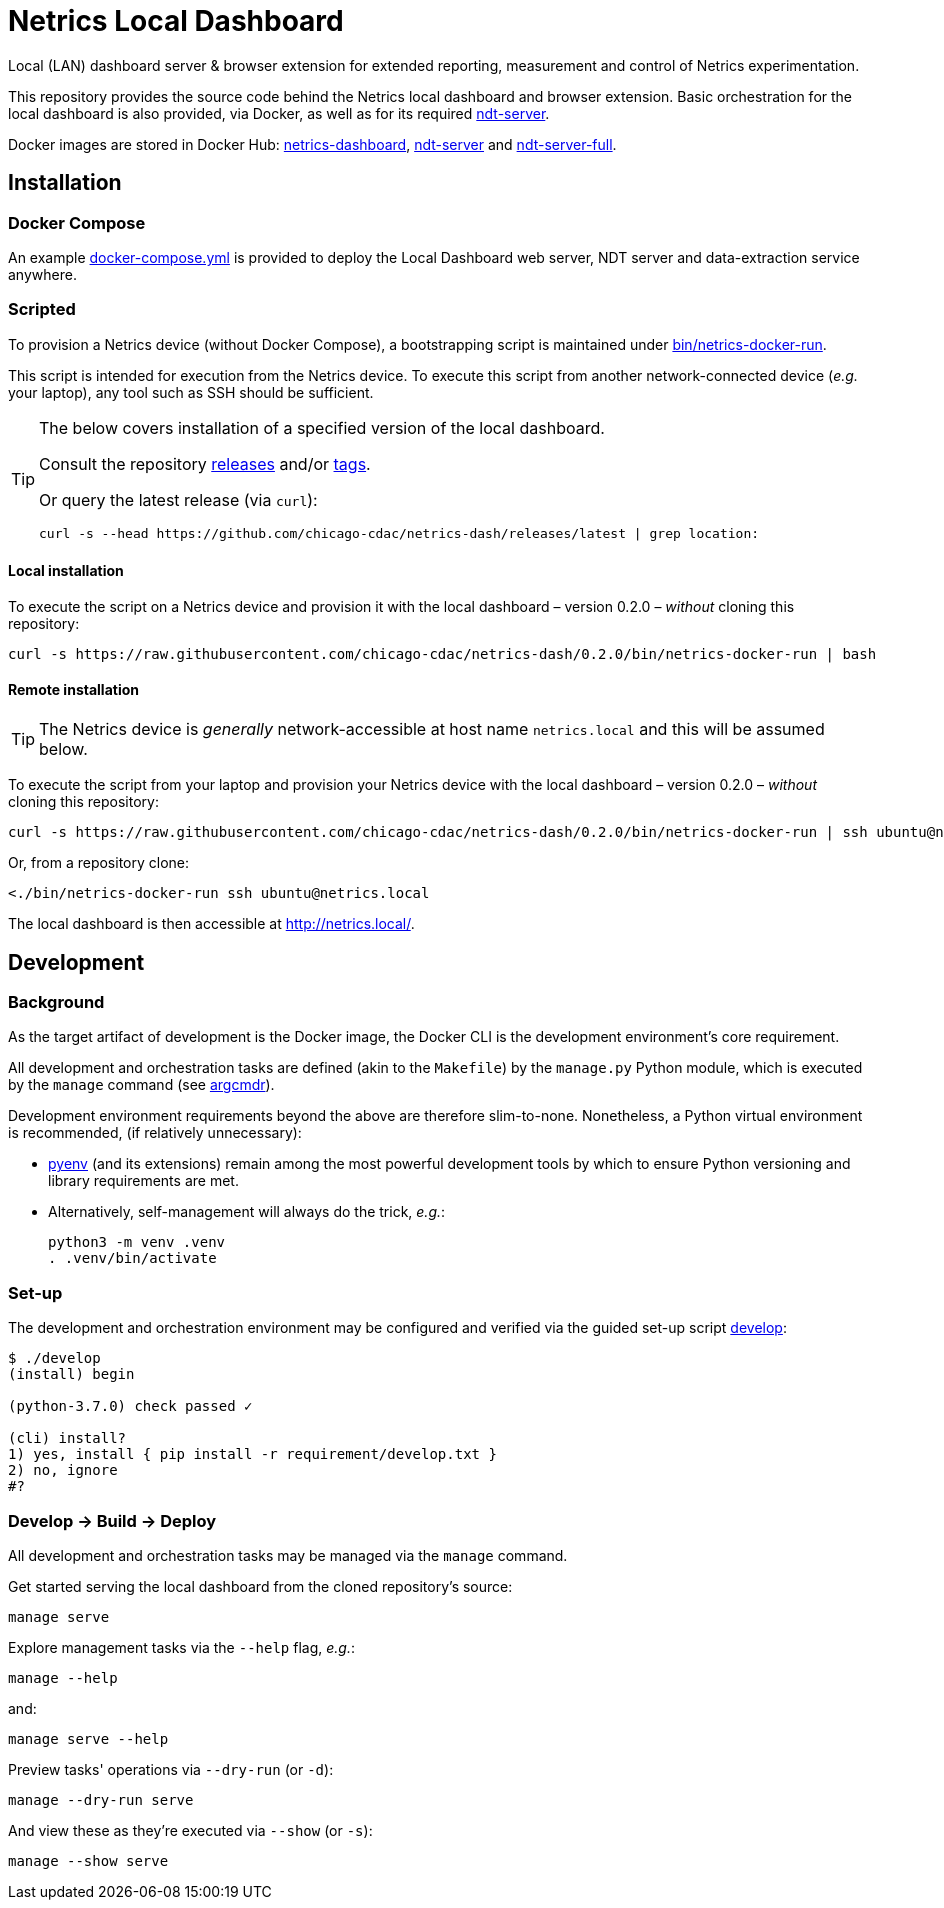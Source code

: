 = Netrics Local Dashboard

Local (LAN) dashboard server & browser extension for extended reporting, measurement and control of Netrics experimentation.

This repository provides the source code behind the Netrics local dashboard and browser extension.
Basic orchestration for the local dashboard is also provided, via Docker,
as well as for its required https://github.com/m-lab/ndt-server[ndt-server].

Docker images are stored in Docker Hub:
https://hub.docker.com/r/chicagocdac/netrics-dashboard[netrics-dashboard],
https://hub.docker.com/r/chicagocdac/ndt-server[ndt-server] and
https://hub.docker.com/r/chicagocdac/ndt-server-full[ndt-server-full].


== Installation

=== Docker Compose

An example link:./docker-compose.yml[docker-compose.yml] is provided to deploy
the Local Dashboard web server, NDT server and data-extraction service anywhere.

=== Scripted

To provision a Netrics device (without Docker Compose), a bootstrapping script
is maintained under link:./bin/netrics-docker-run[bin/netrics-docker-run].

This script is intended for execution from the Netrics device. To execute this
script from another network-connected device (_e.g._ your laptop), any tool such
as SSH should be sufficient.

[TIP]
====
The below covers installation of a specified version of the local dashboard.

Consult the repository https://github.com/chicago-cdac/netrics-dash/releases[releases]
and/or https://github.com/chicago-cdac/netrics-dash/tags[tags].

Or query the latest release (via `curl`):

```sh
curl -s --head https://github.com/chicago-cdac/netrics-dash/releases/latest | grep location:
```
====

==== Local installation

To execute the script on a Netrics device and provision it with the local
dashboard &ndash; version 0.2.0 &ndash; _without_ cloning this repository:

```sh
curl -s https://raw.githubusercontent.com/chicago-cdac/netrics-dash/0.2.0/bin/netrics-docker-run | bash
```

==== Remote installation

TIP: The Netrics device is _generally_ network-accessible at host name
`netrics.local` and this will be assumed below.

To execute the script from your laptop and provision your Netrics device with
the local dashboard &ndash; version 0.2.0 &ndash; _without_ cloning this
repository:

```sh
curl -s https://raw.githubusercontent.com/chicago-cdac/netrics-dash/0.2.0/bin/netrics-docker-run | ssh ubuntu@netrics.local
```

Or, from a repository clone:

```sh
<./bin/netrics-docker-run ssh ubuntu@netrics.local
```

The local dashboard is then accessible at http://netrics.local/.


== Development

=== Background

As the target artifact of development is the Docker image, the Docker CLI is the
development environment's core requirement.

All development and orchestration tasks are defined (akin to the `Makefile`)
by the `manage.py` Python module, which is executed by the `manage` command
(see https://github.com/dssg/argcmdr[argcmdr]).

Development environment requirements beyond the above are therefore slim-to-none.
Nonetheless, a Python virtual environment is recommended, (if relatively unnecessary):

* https://github.com/pyenv/pyenv[pyenv] (and its extensions) remain among the
most powerful development tools by which to ensure Python versioning and library
requirements are met.
* Alternatively, self-management will always do the trick, _e.g._:
+
[source,sh]
----
python3 -m venv .venv
. .venv/bin/activate
----

=== Set-up

The development and orchestration environment may be configured and verified
via the guided set-up script link:./develop[develop]:

[source,sh]
----
$ ./develop 
(install) begin 

(python-3.7.0) check passed ✓ 

(cli) install? 
1) yes, install { pip install -r requirement/develop.txt }
2) no, ignore
#? 
----

=== Develop → Build → Deploy

All development and orchestration tasks may be managed via the `manage` command.

Get started serving the local dashboard from the cloned repository's source:

[source,sh]
----
manage serve
----

Explore management tasks via the `--help` flag, _e.g._:

[source,sh]
----
manage --help
----

and:

[source,sh]
----
manage serve --help
----

Preview tasks' operations via `--dry-run` (or `-d`):

[source,sh]
----
manage --dry-run serve
----

And view these as they're executed via `--show` (or `-s`):

[source,sh]
----
manage --show serve
----
